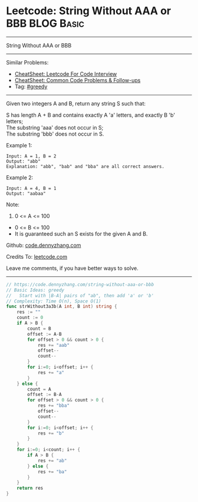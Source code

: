 * Leetcode: String Without AAA or BBB                            :BLOG:Basic:
#+STARTUP: showeverything
#+OPTIONS: toc:nil \n:t ^:nil creator:nil d:nil
:PROPERTIES:
:type:     greedy, redo
:END:
---------------------------------------------------------------------
String Without AAA or BBB
---------------------------------------------------------------------
#+BEGIN_HTML
<a href="https://github.com/dennyzhang/code.dennyzhang.com/tree/master/problems/string-without-aaa-or-bbb"><img align="right" width="200" height="183" src="https://www.dennyzhang.com/wp-content/uploads/denny/watermark/github.png" /></a>
#+END_HTML
Similar Problems:
- [[https://cheatsheet.dennyzhang.com/cheatsheet-leetcode-A4][CheatSheet: Leetcode For Code Interview]]
- [[https://cheatsheet.dennyzhang.com/cheatsheet-followup-A4][CheatSheet: Common Code Problems & Follow-ups]]
- Tag: [[https://code.dennyzhang.com/review-greedy][#greedy]]
---------------------------------------------------------------------
Given two integers A and B, return any string S such that:

S has length A + B and contains exactly A 'a' letters, and exactly B 'b' letters;
The substring 'aaa' does not occur in S;
The substring 'bbb' does not occur in S.

Example 1:
#+BEGIN_EXAMPLE
Input: A = 1, B = 2
Output: "abb"
Explanation: "abb", "bab" and "bba" are all correct answers.
#+END_EXAMPLE

Example 2:
#+BEGIN_EXAMPLE
Input: A = 4, B = 1
Output: "aabaa"
#+END_EXAMPLE
 
Note:

1. 0 <= A <= 100
- 0 <= B <= 100
- It is guaranteed such an S exists for the given A and B.


Github: [[https://github.com/dennyzhang/code.dennyzhang.com/tree/master/problems/string-without-aaa-or-bbb][code.dennyzhang.com]]

Credits To: [[https://leetcode.com/problems/string-without-aaa-or-bbb/description/][leetcode.com]]

Leave me comments, if you have better ways to solve.
---------------------------------------------------------------------
#+BEGIN_SRC go
// https://code.dennyzhang.com/string-without-aaa-or-bbb
// Basic Ideas: greedy
//   Start with |B-A| pairs of "ab", then add 'a' or 'b'
// Complexity: Time O(n), Space O(1)
func strWithout3a3b(A int, B int) string {
    res := ""
    count := 0
    if A > B {
        count = B
        offset := A-B
        for offset > 0 && count > 0 {
            res += "aab"
            offset--
            count--
        }
        for i:=0; i<offset; i++ {
            res += "a"
        }
    } else {
        count = A
        offset := B-A
        for offset > 0 && count > 0 {
            res += "bba"
            offset--
            count--
        }
        for i:=0; i<offset; i++ {
            res += "b"
        }
    }
    for i:=0; i<count; i++ {
        if A > B {
            res += "ab"  
        } else {
            res += "ba"
        }
    }
    return res
}
#+END_SRC

#+BEGIN_HTML
<div style="overflow: hidden;">
<div style="float: left; padding: 5px"> <a href="https://www.linkedin.com/in/dennyzhang001"><img src="https://www.dennyzhang.com/wp-content/uploads/sns/linkedin.png" alt="linkedin" /></a></div>
<div style="float: left; padding: 5px"><a href="https://github.com/dennyzhang"><img src="https://www.dennyzhang.com/wp-content/uploads/sns/github.png" alt="github" /></a></div>
<div style="float: left; padding: 5px"><a href="https://www.dennyzhang.com/slack" target="_blank" rel="nofollow"><img src="https://www.dennyzhang.com/wp-content/uploads/sns/slack.png" alt="slack"/></a></div>
</div>
#+END_HTML
